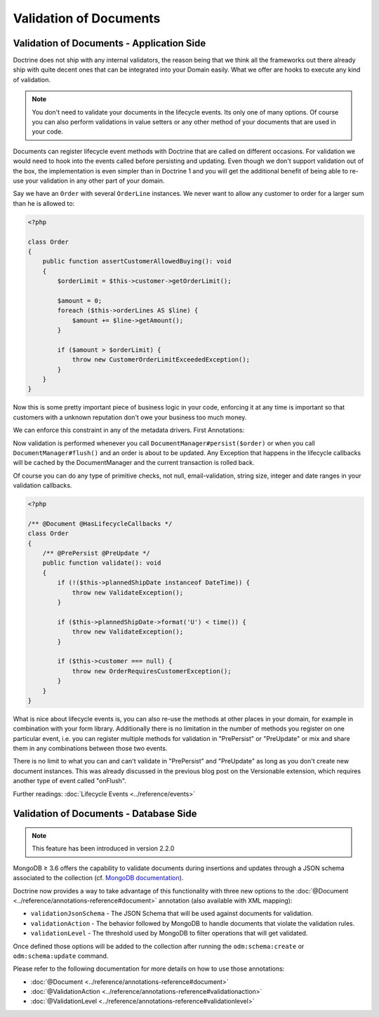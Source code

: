 Validation of Documents
=======================

Validation of Documents - Application Side
------------------------------------------

.. sectionauthor:: Benjamin Eberlei <kontakt@beberlei.de>

Doctrine does not ship with any internal validators, the reason
being that we think all the frameworks out there already ship with
quite decent ones that can be integrated into your Domain easily.
What we offer are hooks to execute any kind of validation.

.. note::

    You don't need to validate your documents in the lifecycle
    events. Its only one of many options. Of course you can also
    perform validations in value setters or any other method of your
    documents that are used in your code.

Documents can register lifecycle event methods with Doctrine that
are called on different occasions. For validation we would need to
hook into the events called before persisting and updating. Even
though we don't support validation out of the box, the
implementation is even simpler than in Doctrine 1 and you will get
the additional benefit of being able to re-use your validation in
any other part of your domain.

Say we have an ``Order`` with several ``OrderLine`` instances. We
never want to allow any customer to order for a larger sum than he
is allowed to:

.. code-block:: php

    <?php

    class Order
    {
        public function assertCustomerAllowedBuying(): void
        {
            $orderLimit = $this->customer->getOrderLimit();

            $amount = 0;
            foreach ($this->orderLines AS $line) {
                $amount += $line->getAmount();
            }

            if ($amount > $orderLimit) {
                throw new CustomerOrderLimitExceededException();
            }
        }
    }

Now this is some pretty important piece of business logic in your
code, enforcing it at any time is important so that customers with
a unknown reputation don't owe your business too much money.

We can enforce this constraint in any of the metadata drivers.
First Annotations:

.. configuration-block::

    .. code-block:: php

        <?php

        /** @Document @HasLifecycleCallbacks */
        class Order
        {
            /** @PrePersist @PreUpdate */
            public function assertCustomerAllowedBuying(): void {}
        }

    .. code-block:: xml

        <doctrine-mapping>
            <document name="Order">
                <lifecycle-callbacks>
                    <lifecycle-callback type="prePersist" method="assertCustomerallowedBuying" />
                    <lifecycle-callback type="preUpdate" method="assertCustomerallowedBuying" />
                </lifecycle-callbacks>
            </document>
        </doctrine-mapping>

Now validation is performed whenever you call
``DocumentManager#persist($order)`` or when you call
``DocumentManager#flush()`` and an order is about to be updated. Any
Exception that happens in the lifecycle callbacks will be cached by
the DocumentManager and the current transaction is rolled back.

Of course you can do any type of primitive checks, not null,
email-validation, string size, integer and date ranges in your
validation callbacks.

.. code-block:: php

    <?php

    /** @Document @HasLifecycleCallbacks */
    class Order
    {
        /** @PrePersist @PreUpdate */
        public function validate(): void
        {
            if (!($this->plannedShipDate instanceof DateTime)) {
                throw new ValidateException();
            }

            if ($this->plannedShipDate->format('U') < time()) {
                throw new ValidateException();
            }

            if ($this->customer === null) {
                throw new OrderRequiresCustomerException();
            }
        }
    }

What is nice about lifecycle events is, you can also re-use the
methods at other places in your domain, for example in combination
with your form library. Additionally there is no limitation in the
number of methods you register on one particular event, i.e. you
can register multiple methods for validation in "PrePersist" or
"PreUpdate" or mix and share them in any combinations between those
two events.

There is no limit to what you can and can't validate in
"PrePersist" and "PreUpdate" as long as you don't create new document
instances. This was already discussed in the previous blog post on
the Versionable extension, which requires another type of event
called "onFlush".

Further readings: :doc:`Lifecycle Events <../reference/events>`

Validation of Documents - Database Side
---------------------------------------

.. sectionauthor:: Alexandre Abrioux <alexandre-abrioux@users.noreply.github.com>

.. note::

    This feature has been introduced in version 2.2.0

MongoDB ≥ 3.6 offers the capability to validate documents during
insertions and updates through a JSON schema associated to the collection
(cf. `MongoDB documentation <https://docs.mongodb.com/manual/core/schema-validation/#json-schema>`_).

Doctrine now provides a way to take advantage of this functionality
with three new options to the :doc:`@Document <../reference/annotations-reference#document>`
annotation (also available with XML mapping):

-
  ``validationJsonSchema`` - The JSON Schema that will be used against documents
  for validation.
-
  ``validationAction`` - The behavior followed by MongoDB to handle documents that
  violate the validation rules.
-
  ``validationLevel`` - The threshold used by MongoDB to filter operations that
  will get validated.

Once defined those options will be added to the collection after running
the ``odm:schema:create`` or ``odm:schema:update`` command.

.. configuration-block::

    .. code-block:: php

        <?php

        namespace Documents;

        use Doctrine\ODM\MongoDB\Mapping\Annotations as ODM;
        use Doctrine\ODM\MongoDB\Mapping\ClassMetadata;

        /**
         * @ODM\Document(
         *     validationJsonSchema="{
                    ""required"": [""name""],
                    ""properties"": {
                        ""name"": {
                            ""bsonType"": ""string"",
                            ""description"": ""must be a string and is required""
                        }
                    }
                }",
         *     validationAction=@ODM\ValidationAction(ClassMetadata::VALIDATION_ACTION_WARN),
         *     validationLevel=@ODM\ValidationLevel(ClassMetadata::VALIDATION_LEVEL_MODERATE),
         * )
         */
        class JsonSchemaValidated
        {
            /** @ODM\Id */
            private $id;

            /** @ODM\Field(type="string") */
            private $name;
        }

    .. code-block:: xml

        <?xml version="1.0" encoding="UTF-8"?>
        <doctrine-mongo-mapping xmlns="http://doctrine-project.org/schemas/odm/doctrine-mongo-mapping"
                          xmlns:xsi="http://www.w3.org/2001/XMLSchema-instance"
                          xsi:schemaLocation="http://doctrine-project.org/schemas/odm/doctrine-mongo-mapping
                          http://doctrine-project.org/schemas/odm/doctrine-mongo-mapping.xsd">

            <document
                    name="TestDocuments\JsonSchemaValidatedDocument"
                    validation-action="warn"
                    validation-level="moderate"
            >
                <validation-json-schema>
                    {
                        "required": ["name"],
                        "properties": {
                            "name": {
                                "bsonType": "string",
                                "description": "must be a string and is required"
                            }
                        }
                    }
                </validation-json-schema>
            </document>
        </doctrine-mongo-mapping>

Please refer to the following documentation for more details on how to use those annotations:

- :doc:`@Document <../reference/annotations-reference#document>`
- :doc:`@ValidationAction <../reference/annotations-reference#validationaction>`
- :doc:`@ValidationLevel <../reference/annotations-reference#validationlevel>`
